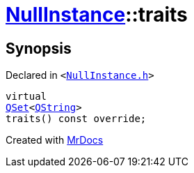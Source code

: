[#NullInstance-traits]
= xref:NullInstance.adoc[NullInstance]::traits
:relfileprefix: ../
:mrdocs:


== Synopsis

Declared in `&lt;https://github.com/PrismLauncher/PrismLauncher/blob/develop/launcher/NullInstance.h#L53[NullInstance&period;h]&gt;`

[source,cpp,subs="verbatim,replacements,macros,-callouts"]
----
virtual
xref:QSet.adoc[QSet]&lt;xref:QString.adoc[QString]&gt;
traits() const override;
----



[.small]#Created with https://www.mrdocs.com[MrDocs]#
